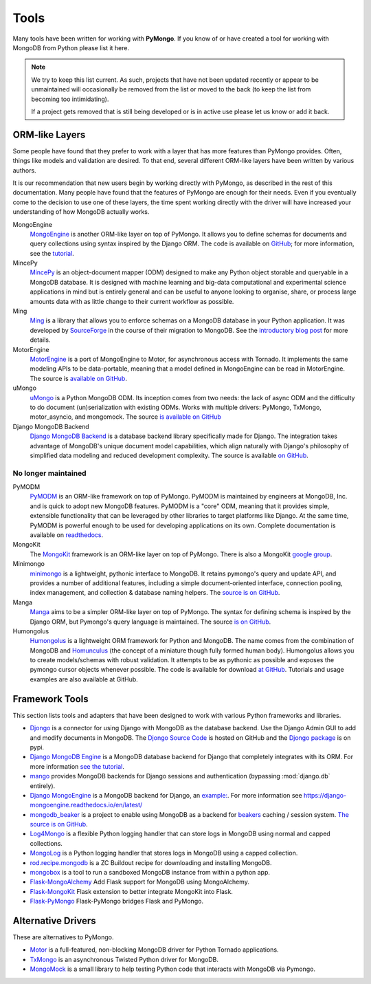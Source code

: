 Tools
=====
Many tools have been written for working with **PyMongo**. If you know
of or have created a tool for working with MongoDB from Python please
list it here.

.. note:: We try to keep this list current. As such, projects that
   have not been updated recently or appear to be unmaintained will
   occasionally be removed from the list or moved to the back (to keep
   the list from becoming too intimidating).

   If a project gets removed that is still being developed or is in active use
   please let us know or add it back.

ORM-like Layers
---------------
Some people have found that they prefer to work with a layer that
has more features than PyMongo provides. Often, things like models and
validation are desired. To that end, several different ORM-like layers
have been written by various authors.

It is our recommendation that new users begin by working directly with
PyMongo, as described in the rest of this documentation. Many people
have found that the features of PyMongo are enough for their
needs. Even if you eventually come to the decision to use one of these
layers, the time spent working directly with the driver will have
increased your understanding of how MongoDB actually works.

MongoEngine
  `MongoEngine <http://mongoengine.org/>`_ is another ORM-like
  layer on top of PyMongo. It allows you to define schemas for
  documents and query collections using syntax inspired by the Django
  ORM. The code is available on `GitHub
  <http://github.com/mongoengine/mongoengine>`_; for more information, see
  the `tutorial <https://docs.mongoengine.org/tutorial.html>`_.

MincePy
   `MincePy <https://mincepy.readthedocs.io/en/latest/>`_ is an
   object-document mapper (ODM) designed to make any Python object storable
   and queryable in a MongoDB database. It is designed with machine learning
   and big-data computational and experimental science applications in mind
   but is entirely general and can be useful to anyone looking to organise,
   share, or process large amounts data with as little change to their current
   workflow as possible.

Ming
  `Ming <https://ming.readthedocs.io/en/latest/>`_ is a
  library that allows you to enforce schemas on a MongoDB database in
  your Python application. It was developed by `SourceForge
  <http://sourceforge.net/>`_ in the course of their migration to
  MongoDB. See the `introductory blog post
  <http://blog.pythonisito.com/2009/12/ming-01-released-python-library-for.html>`_
  for more details.

MotorEngine
  `MotorEngine <https://motorengine.readthedocs.io/>`_ is a port of
  MongoEngine to Motor, for asynchronous access with Tornado.
  It implements the same modeling APIs to be data-portable, meaning that a
  model defined in MongoEngine can be read in MotorEngine. The source is
  `available on GitHub <http://github.com/heynemann/motorengine>`_.

uMongo
  `uMongo <https://umongo.readthedocs.io/>`_ is a Python MongoDB ODM.
  Its inception comes from two needs: the lack of async ODM and the
  difficulty to do document (un)serialization with existing ODMs.
  Works with multiple drivers: PyMongo, TxMongo, motor_asyncio, and
  mongomock.  The source `is available on GitHub
  <https://github.com/Scille/umongo>`_

Django MongoDB Backend
  `Django MongoDB Backend <https://django-mongodb-backend.readthedocs.io>`_ is a
  database backend library specifically made for Django. The integration takes
  advantage of MongoDB's unique document model capabilities, which align
  naturally with Django's philosophy of simplified data modeling and
  reduced development complexity. The source is available
  `on GitHub <https://github.com/mongodb-labs/django-mongodb-backend>`_.

No longer maintained
""""""""""""""""""""

PyMODM
   `PyMODM <https://pypi.python.org/pypi/pymodm>`_ is an ORM-like framework on top
   of PyMongo. PyMODM is maintained by engineers at MongoDB, Inc. and is quick
   to adopt new MongoDB features. PyMODM is a "core" ODM, meaning that it
   provides simple, extensible functionality that can be leveraged by other
   libraries to target platforms like Django. At the same time, PyMODM is
   powerful enough to be used for developing applications on its own.  Complete
   documentation is available on `readthedocs
   <https://pymodm.readthedocs.io/en/stable/>`_.

MongoKit
  The `MongoKit <http://github.com/namlook/mongokit>`_ framework
  is an ORM-like layer on top of PyMongo. There is also a MongoKit
  `google group <http://groups.google.com/group/mongokit>`_.

Minimongo
  `minimongo <http://pypi.python.org/pypi/minimongo>`_ is a lightweight,
  pythonic interface to MongoDB.  It retains pymongo's query and update API,
  and provides a number of additional features, including a simple
  document-oriented interface, connection pooling, index management, and
  collection & database naming helpers. The `source is on GitHub
  <https://github.com/MiniMongo/minimongo>`_.

Manga
  `Manga <http://pypi.python.org/pypi/manga>`_ aims to be a simpler ORM-like
  layer on top of PyMongo. The syntax for defining schema is inspired by the
  Django ORM, but Pymongo's query language is maintained. The source `is on
  GitHub <http://github.com/wladston/manga>`_.

Humongolus
   `Humongolus <https://github.com/entone/Humongolus>`_ is a lightweight ORM
   framework for Python and MongoDB. The name comes from the combination of
   MongoDB and `Homunculus <http://en.wikipedia.org/wiki/Homunculus>`_ (the
   concept of a miniature though fully formed human body). Humongolus allows
   you to create models/schemas with robust validation. It attempts to be as
   pythonic as possible and exposes the pymongo cursor objects whenever
   possible. The code is available for download
   `at GitHub <https://github.com/entone/Humongolus>`_. Tutorials and usage
   examples are also available at GitHub.

Framework Tools
---------------
This section lists tools and adapters that have been designed to work with
various Python frameworks and libraries.

* `Djongo <https://www.djongomapper.com/>`_ is a connector for using
  Django with MongoDB as the database backend. Use the Django Admin GUI to add and
  modify documents in MongoDB.
  The `Djongo Source Code <https://github.com/doableware/djongo>`_ is hosted on GitHub
  and the `Djongo package <https://pypi.python.org/pypi/djongo>`_ is on pypi.
* `Django MongoDB Engine
  <https://django-mongodb-engine.readthedocs.io/en/latest/>`_ is a MongoDB
  database backend for Django that completely integrates with its ORM.
  For more information `see the tutorial
  <https://django-mongodb-engine.readthedocs.io/en/latest/tutorial.html>`_.
* `mango <http://github.com/vpulim/mango>`_ provides MongoDB backends for
  Django sessions and authentication (bypassing :mod:`django.db` entirely).
* `Django MongoEngine
  <https://github.com/MongoEngine/django-mongoengine>`_ is a MongoDB backend for
  Django, an `example:
  <https://github.com/MongoEngine/django-mongoengine/tree/master/example/tumblelog>`_.
  For more information see `<https://django-mongoengine.readthedocs.io/en/latest/>`_
* `mongodb_beaker <http://pypi.python.org/pypi/mongodb_beaker>`_ is a
  project to enable using MongoDB as a backend for `beakers <https://beaker.readthedocs.io/en/latest/>`_ caching / session system.
  `The source is on GitHub <http://github.com/bwmcadams/mongodb_beaker>`_.
* `Log4Mongo <https://github.com/log4mongo/log4mongo-python>`_ is a flexible
  Python logging handler that can store logs in MongoDB using normal and capped
  collections.
* `MongoLog <http://github.com/puentesarrin/mongodb-log/>`_ is a Python logging
  handler that stores logs in MongoDB using a capped collection.
* `rod.recipe.mongodb <http://pypi.python.org/pypi/rod.recipe.mongodb/>`_ is a
  ZC Buildout recipe for downloading and installing MongoDB.
* `mongobox <http://github.com/theorm/mongobox>`_ is a tool to run a sandboxed
  MongoDB instance from within a python app.
* `Flask-MongoAlchemy <http://github.com/cobrateam/flask-mongoalchemy/>`_ Add
  Flask support for MongoDB using MongoAlchemy.
* `Flask-MongoKit <http://github.com/jarus/flask-mongokit/>`_ Flask extension
  to better integrate MongoKit into Flask.
* `Flask-PyMongo <http://github.com/dcrosta/flask-pymongo/>`_ Flask-PyMongo
  bridges Flask and PyMongo.

Alternative Drivers
-------------------
These are alternatives to PyMongo.

* `Motor <https://github.com/mongodb/motor>`_ is a full-featured, non-blocking
  MongoDB driver for Python Tornado applications.
* `TxMongo <https://github.com/twisted/txmongo>`_ is an asynchronous Twisted
  Python driver for MongoDB.
* `MongoMock <https://github.com/mongomock/mongomock>`_ is a small
  library to help testing Python code that interacts with MongoDB via
  Pymongo.

